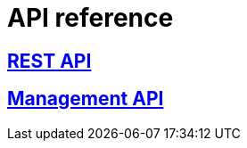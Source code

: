 [[api-reference]]
= API reference

[partintro]
--
Please choose your platform:
--

[role="section-link"]
== https://www.wonderpush.com/docs/reference/api/v1[REST API]

--
--

[role="section-link"]
== https://www.wonderpush.com/docs/reference/management-api/v1[Management API]

--
--
